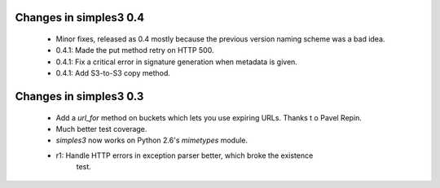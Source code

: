 Changes in simples3 0.4
-----------------------

 * Minor fixes, released as 0.4 mostly because the previous version naming
   scheme was a bad idea.
 * 0.4.1: Made the put method retry on HTTP 500.
 * 0.4.1: Fix a critical error in signature generation when metadata is given.
 * 0.4.1: Add S3-to-S3 copy method.

Changes in simples3 0.3
-----------------------

 * Add a `url_for` method on buckets which lets you use expiring URLs. Thanks
   t o Pavel Repin.
 * Much better test coverage.
 * `simples3` now works on Python 2.6's `mimetypes` module.
 * r1: Handle HTTP errors in exception parser better, which broke the existence
       test.
